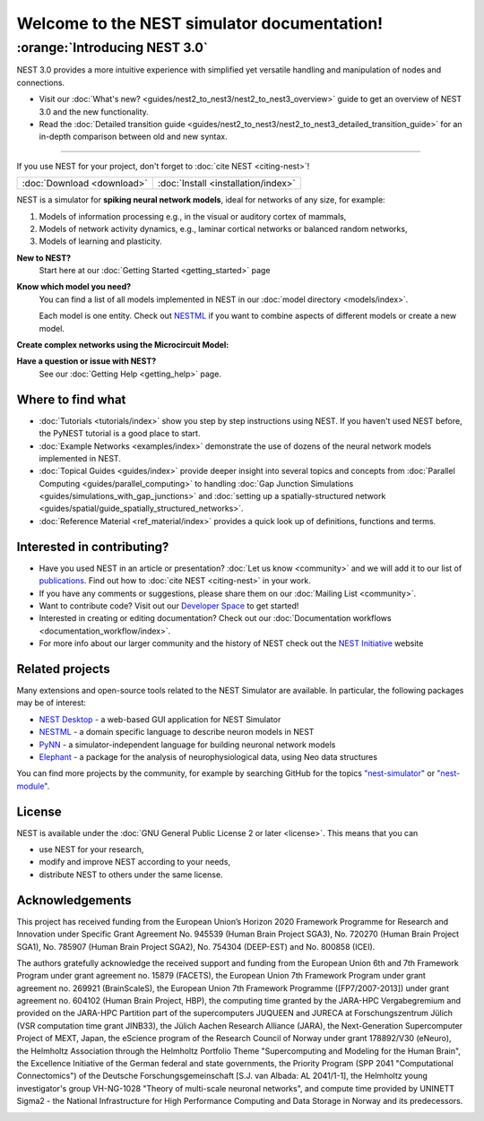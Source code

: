 ********************************************
Welcome to the NEST simulator documentation!
********************************************

:orange:`Introducing NEST 3.0`
------------------------------

NEST 3.0 provides a more intuitive experience with simplified yet versatile handling and manipulation of nodes and connections.


- Visit our :doc:`What's new? <guides/nest2_to_nest3/nest2_to_nest3_overview>` guide to get an overview of NEST 3.0 and the new functionality.


- Read the :doc:`Detailed transition guide <guides/nest2_to_nest3/nest2_to_nest3_detailed_transition_guide>` for an in-depth comparison between old and new syntax.

----

If you use NEST for your project, don't forget to :doc:`cite NEST <citing-nest>`!

+------------------------------------+---------------------------------------+
|                                    |                                       |
|    :doc:`Download <download>`      |  :doc:`Install <installation/index>`  |
|                                    |                                       |
+------------------------------------+---------------------------------------+

NEST is a simulator for **spiking neural network models**, ideal for networks of any size, for example:

1.  Models of information processing e.g., in the visual or auditory cortex of
    mammals,

2.  Models of network activity dynamics, e.g., laminar cortical networks or
    balanced random networks,

3.  Models of learning and plasticity.

**New to NEST?**
    Start here at our :doc:`Getting Started <getting_started>` page


**Know which model you need?**
    You can find a list of all models implemented in NEST in our
    :doc:`model directory <models/index>`.

    Each model is one entity. Check out
    `NESTML <https://nestml.readthedocs.io/en/latest/>`_ if you want to combine
    aspects of different models or create a new model.

.. raw:: html

 <embed>

 <a href="models/neurons.html">
    <img src="_static/img/neuron.png" alt="Neuron Models" style="width:150px;height:150px;border:0;">
  </a>
  <a href="models/synapses.html">
    <img src="_static/img/synapse1.png" alt="Synapse Models" style="width:150px;height:150px;border:0;">
  </a>
  <a href="models/devices.html">
    <img src="_static/img/oscilloscope.png" alt="Devices" style="width:150px;height:150px;border:0;">
  </a>
  </embed>

**Create complex networks using the Microcircuit Model:**

.. raw:: html

  <embed>
  <a href="microcircuit/index.html">
    <img src="_images/microcircuit.png" alt="Microcircuit" style="width:150px;height:150px;border:0;">
  </a>


  </embed>


**Have a question or issue with NEST?**
    See our :doc:`Getting Help <getting_help>` page.

Where to find what
##################

* :doc:`Tutorials <tutorials/index>` show you step by step instructions using NEST. If you haven't used NEST before, the PyNEST tutorial is a good place to start.

* :doc:`Example Networks <examples/index>`  demonstrate the use of dozens of the neural network models implemented in NEST.

* :doc:`Topical Guides <guides/index>` provide deeper insight into several topics and concepts from :doc:`Parallel Computing <guides/parallel_computing>` to handling :doc:`Gap Junction Simulations <guides/simulations_with_gap_junctions>` and :doc:`setting up a spatially-structured network <guides/spatial/guide_spatially_structured_networks>`.

* :doc:`Reference Material <ref_material/index>` provides a quick look up of definitions, functions and terms.

Interested in contributing?
###########################

* Have you used NEST in an article or presentation? :doc:`Let us know <community>` and we will add it to our list of `publications <https://www.nest-simulator.org/publications/>`_.
  Find out how to :doc:`cite NEST <citing-nest>` in your work.

* If you have any comments or suggestions, please share them on our :doc:`Mailing List <community>`.

* Want to contribute code? Visit out our `Developer Space <https://nest.github.io/nest-simulator/>`_ to get started!

* Interested in creating or editing documentation? Check out our :doc:`Documentation workflows <documentation_workflow/index>`.

* For more info about our larger community and the history of NEST check out the `NEST Initiative <https://www.nest-initiative.org>`_ website

Related projects
################

Many extensions and open-source tools related to the NEST Simulator are available. In particular, the following packages may be of interest:

- `NEST Desktop <https://nest-desktop.readthedocs.io/en/latest/>`_ - a web-based GUI application for NEST Simulator
- `NESTML <https://nestml.readthedocs.io/en/latest/>`_ - a domain specific language to describe neuron models in NEST
- `PyNN <http://neuralensemble.org/PyNN/>`_ - a simulator-independent language for building neuronal network models
- `Elephant <http://neuralensemble.org/elephant/>`_ - a package for the analysis of neurophysiological data, using Neo data structures

You can find more projects by the community, for example by searching GitHub for the topics `"nest-simulator" <https://github.com/topics/nest-simulator>`_ or `"nest-module" <https://github.com/topics/nest-module/>`_.

License
#######

NEST is available under the :doc:`GNU General Public License 2 or later <license>`. This means that you can

-  use NEST for your research,
-  modify and improve NEST according to your needs,
-  distribute NEST to others under the same license.

Acknowledgements
################

This project has received funding from the European Union’s Horizon 2020 Framework Programme for Research and
Innovation under Specific Grant Agreement No. 945539 (Human Brain Project SGA3), No. 720270 (Human Brain Project
SGA1), No. 785907 (Human Brain Project SGA2), No. 754304 (DEEP-EST) and No. 800858 (ICEI).

The authors gratefully acknowledge the received support and funding from the European Union 6th and 7th Framework
Program under grant agreement no. 15879 (FACETS), the European Union 7th Framework Program under grant agreement no.
269921 (BrainScaleS), the European Union 7th Framework Programme ([FP7/2007-2013]) under grant agreement no. 604102
(Human Brain Project, HBP), the computing time granted by the JARA-HPC Vergabegremium and provided on the JARA-HPC
Partition part of the supercomputers JUQUEEN and JURECA at Forschungszentrum Jülich (VSR computation time grant
JINB33), the Jülich Aachen Research Alliance (JARA), the Next-Generation Supercomputer Project of MEXT, Japan, the
eScience program of the Research Council of Norway under grant 178892/V30 (eNeuro), the Helmholtz Association through
the Helmholtz Portfolio Theme "Supercomputing and Modeling for the Human Brain", the Excellence Initiative of the
German federal and state governments, the Priority Program (SPP 2041 "Computational Connectomics") of the Deutsche
Forschungsgemeinschaft [S.J. van Albada: AL 2041/1-1], the Helmholtz young investigator's group VH-NG-1028 "Theory of
multi-scale neuronal networks", and compute time provided by UNINETT Sigma2 - the National Infrastructure for High
Performance Computing and Data Storage in Norway and its predecessors.

.. image:: _static/img/HBP.png
  :width: 55 %
  :target: https://www.humanbrainproject.eu/
.. image:: _static/img/EBRAINS.svg
  :width: 25 %
  :target: https://ebrains.eu/
